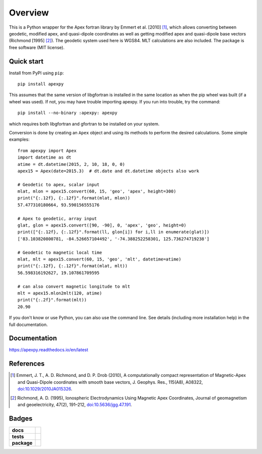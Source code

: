 ========
Overview
========

|docs| |version| |doi|

This is a Python wrapper for the Apex fortran library by
Emmert et al. [2010] [1]_, which allows converting between geodetic, modified
apex, and quasi-dipole coordinates as well as getting modified apex and
quasi-dipole base vectors (Richmond [1995] [2]_). The geodetic system used here
is WGS84. MLT calculations are also included. The package is free software
(MIT license).

Quick start
===========

Install from PyPI using ``pip``::

    pip install apexpy

This assumes that the same version of libgfortran is installed in the same
location as when the pip wheel was built (if a wheel was used). If not, you may
have trouble importing apexpy.  If you run into trouble, try the command::

    pip install --no-binary :apexpy: apexpy

which requires both libgfortran and gfortran to be installed on your system.

Conversion is done by creating an ``Apex`` object and using its methods to
perform the desired calculations. Some simple examples::

    from apexpy import Apex
    import datetime as dt
    atime = dt.datetime(2015, 2, 10, 18, 0, 0)
    apex15 = Apex(date=2015.3)  # dt.date and dt.datetime objects also work

    # Geodetic to apex, scalar input
    mlat, mlon = apex15.convert(60, 15, 'geo', 'apex', height=300)
    print("{:.12f}, {:.12f}".format(mlat, mlon))
    57.477310180664, 93.590156555176

    # Apex to geodetic, array input
    glat, glon = apex15.convert([90, -90], 0, 'apex', 'geo', height=0)
    print(["{:.12f}, {:.12f}".format(ll, glon[i]) for i,ll in enumerate(glat)])
    ['83.103820800781, -84.526657104492', '-74.388252258301, 125.736274719238']

    # Geodetic to magnetic local time
    mlat, mlt = apex15.convert(60, 15, 'geo', 'mlt', datetime=atime)
    print("{:.12f}, {:.12f}".format(mlat, mlt))
    56.598316192627, 19.107861709595

    # can also convert magnetic longitude to mlt
    mlt = apex15.mlon2mlt(120, atime)
    print("{:.2f}".format(mlt))
    20.90

If you don't know or use Python, you can also use the command line. See details
(including more installation help) in the full documentation.

Documentation
=============

https://apexpy.readthedocs.io/en/latest

References
==========

.. [1] Emmert, J. T., A. D. Richmond, and D. P. Drob (2010),
       A computationally compact representation of Magnetic-Apex
       and Quasi-Dipole coordinates with smooth base vectors,
       J. Geophys. Res., 115(A8), A08322,
       `doi:10.1029/2010JA015326 <http://dx.doi.org/10.1029/2010JA015326>`_.

.. [2] Richmond, A. D. (1995), Ionospheric Electrodynamics Using
       Magnetic Apex Coordinates, Journal of geomagnetism and
       geoelectricity, 47(2), 191–212,
       `doi:10.5636/jgg.47.191 <http://dx.doi.org/10.5636/jgg.47.191>`_.

Badges
======

.. list-table::
    :stub-columns: 1

    * - docs
      - |docs|
    * - tests
      - | |ghactions|
        | |coveralls| |codeclimate|
        | |scrutinizer| |codacy|
    * - package
      - | |version| |supported-versions|
        | |wheel| |supported-implementations|

.. |docs| image:: https://readthedocs.org/projects/apexpy/badge/?style=flat
    :target: https://apexpy.readthedocs.io/en/latest/
    :alt: Documentation Status

.. |ghactions| image:: https://github.com/aburrell/apexpy/actions/workflows/main.yml/badge.svg
    :alt: GitHub Actions Build Status
    :target: https://github.com/aburrell/apexpy/actions/workflows/main.yml

.. |coveralls| image:: https://s3.amazonaws.com/assets.coveralls.io/badges/coveralls_98.svg
    :alt: Coverage Status
    :target: https://coveralls.io/github/aburrell/apexpy?branch=main

.. |codacy| image:: https://api.codacy.com/project/badge/Grade/7d4c1a6c60e747ca95cdf97746c39cda
   :alt: Codacy Badge
   :target: https://app.codacy.com/gh/aburrell/apexpy?utm_source=github.com&utm_medium=referral&utm_content=aburrell/apexpy&utm_campaign=Badge_Grade

.. |codeclimate| image:: https://api.codeclimate.com/v1/badges/da1d972dee790da595f8/maintainability.svg
   :target: https://codeclimate.com/github/aburrell/apexpy
   :alt: CodeClimate Quality Status

.. |version| image:: https://img.shields.io/pypi/v/apexpy.svg?style=flat
    :alt: PyPI Package latest release
    :target: https://pypi.org/project/apexpy/

.. |downloads| image:: https://img.shields.io/pypi/dm/apexpy.svg?style=flat
    :alt: PyPI Package monthly downloads
    :target: https://pypi.python.org/pypi/apexpy

.. |wheel| image:: https://img.shields.io/pypi/wheel/apexpy.svg?style=flat
    :alt: PyPI Wheel
    :target: https://pypi.python.org/pypi/apexpy

.. |supported-versions| image:: https://img.shields.io/pypi/pyversions/apexpy.svg?style=flat
    :alt: Supported versions
    :target: https://pypi.python.org/pypi/apexpy

.. |supported-implementations| image:: https://img.shields.io/pypi/implementation/apexpy.svg?style=flat
    :alt: Supported implementations
    :target: https://pypi.python.org/pypi/apexpy

.. |scrutinizer| image:: https://img.shields.io/scrutinizer/quality/g/aburrell/apexpy/main.svg?style=flat
    :alt: Scrutinizer Status
    :target: https://scrutinizer-ci.com/g/aburrell/apexpy/

.. |doi| image:: https://www.zenodo.org/badge/doi/10.5281/zenodo.4585641.svg
   :target: https://doi.org/10.5281/zenodo.1214206
